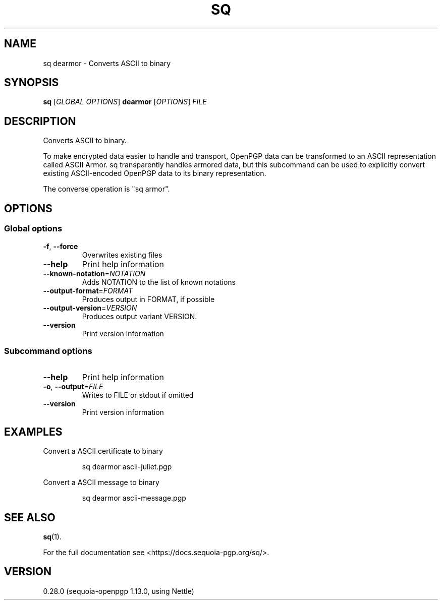 .ie \n(.g .ds Aq \(aq
.el .ds Aq '
.TH SQ 1 0.28.0 Sequoia-PGP "User Commands"
.SH NAME
sq dearmor \- Converts ASCII to binary
.SH SYNOPSIS
.br
\fBsq\fR [\fIGLOBAL OPTIONS\fR] \fBdearmor\fR [\fIOPTIONS\fR] \fIFILE\fR
.SH DESCRIPTION
Converts ASCII to binary.
.PP
To make encrypted data easier to handle and transport, OpenPGP data
can be transformed to an ASCII representation called ASCII Armor.  sq
transparently handles armored data, but this subcommand can be used to
explicitly convert existing ASCII\-encoded OpenPGP data to its binary
representation.
.PP
The converse operation is "sq armor".
.PP


.SH OPTIONS
.SS "Global options"
.TP
\fB\-f\fR, \fB\-\-force\fR
Overwrites existing files
.TP
\fB\-\-help\fR
Print help information
.TP
\fB\-\-known\-notation\fR=\fINOTATION\fR
Adds NOTATION to the list of known notations
.TP
\fB\-\-output\-format\fR=\fIFORMAT\fR
Produces output in FORMAT, if possible
.TP
\fB\-\-output\-version\fR=\fIVERSION\fR
Produces output variant VERSION.
.TP
\fB\-\-version\fR
Print version information
.SS "Subcommand options"
.TP
\fB\-\-help\fR
Print help information
.TP
\fB\-o\fR, \fB\-\-output\fR=\fIFILE\fR
Writes to FILE or stdout if omitted
.TP
\fB\-\-version\fR
Print version information
.SH EXAMPLES
.PP

.PP
Convert a ASCII certificate to binary
.PP
.nf
.RS
sq dearmor ascii\-juliet.pgp
.RE
.fi
.PP

.PP
Convert a ASCII message to binary
.PP
.nf
.RS
sq dearmor ascii\-message.pgp
.RE
.fi
.SH "SEE ALSO"
.nh
\fBsq\fR(1).
.hy
.PP
For the full documentation see <https://docs.sequoia\-pgp.org/sq/>.
.SH VERSION
0.28.0 (sequoia\-openpgp 1.13.0, using Nettle)
